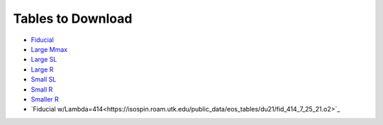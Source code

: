 Tables to Download
==================

- `Fiducial <https://isospin.roam.utk.edu/public_data/eos_tables/du21/fid_6_30_21.o2>`_
- `Large Mmax <https://isospin.roam.utk.edu/public_data/eos_tables/du21/large_mmax_7_13_21.o2>`_
- `Large SL <https://isospin.roam.utk.edu/public_data/eos_tables/du21/large_sl_7_9_21.o2>`_
- `Large R <https://isospin.roam.utk.edu/public_data/eos_tables/du21/large_r_7_15_21.o2>`_
- `Small SL <https://isospin.roam.utk.edu/public_data/eos_tables/du21/small_sl_7_22_21.o2>`_
- `Small R <https://isospin.roam.utk.edu/public_data/eos_tables/du21/small_r_7_12_21.o2>`_
- `Smaller R <https://isospin.roam.utk.edu/public_data/eos_tables/du21/smaller_r_7_15_21.o2>`_
- `Fiducial w/Lambda=414<https://isospin.roam.utk.edu/public_data/eos_tables/du21/fid_414_7_25_21.o2>`_


